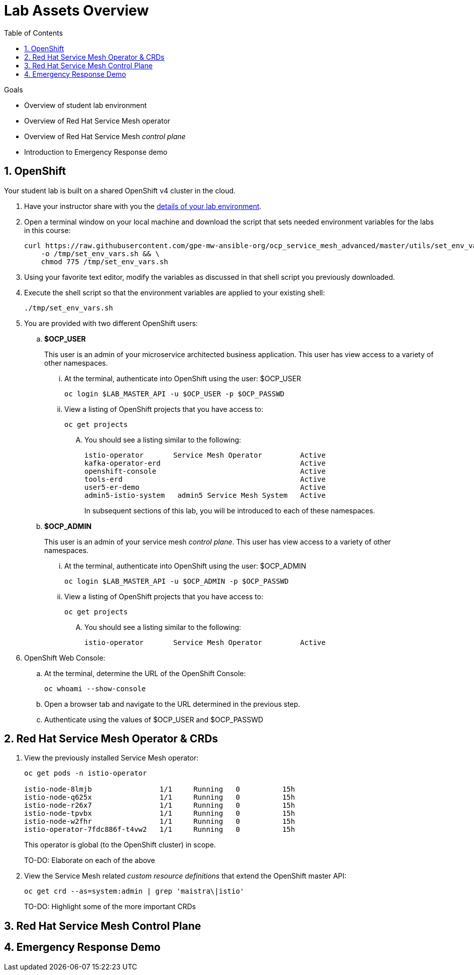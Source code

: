 :noaudio:
:scrollbar:
:toc2:
:linkattrs:
:data-uri:

= Lab Assets Overview

.Goals
* Overview of student lab environment
* Overview of Red Hat Service Mesh operator
* Overview of Red Hat Service Mesh _control plane_
* Introduction to Emergency Response demo

:numbered:

== OpenShift
Your student lab is built on a shared OpenShift v4 cluster in the cloud.

. Have your instructor share with you the link:https://docs.google.com/spreadsheets/d/1vazinjjbOSN-uDY8u_mmg-lXtrRlZtm1l5vJQucdKz8/edit#gid=959461386[details of your lab environment].
. Open a terminal window on your local machine and download the script that sets needed environment variables for the labs in this course:

+
-----
curl https://raw.githubusercontent.com/gpe-mw-ansible-org/ocp_service_mesh_advanced/master/utils/set_env_vars.sh \
    -o /tmp/set_env_vars.sh && \
    chmod 775 /tmp/set_env_vars.sh
-----

. Using your favorite text editor, modify the variables as discussed in that shell script you previously downloaded.
. Execute the shell script so that the environment variables are applied to your existing shell:
+
-----
./tmp/set_env_vars.sh
-----

. You are provided with two different OpenShift users:

.. *$OCP_USER*
+
This user is an admin of your microservice architected business application.
This user has view access to a variety of other namespaces.


... At the terminal, authenticate into OpenShift using the user: $OCP_USER
+
-----
oc login $LAB_MASTER_API -u $OCP_USER -p $OCP_PASSWD
-----

... View a listing of OpenShift projects that you have access to:
+
-----
oc get projects
-----

.... You should see a listing similar to the following:
+
-----

istio-operator       Service Mesh Operator         Active
kafka-operator-erd                                 Active
openshift-console                                  Active
tools-erd                                          Active
user5-er-demo                                      Active
admin5-istio-system   admin5 Service Mesh System   Active
-----
+
In subsequent sections of this lab, you will be introduced to each of these namespaces.

.. *$OCP_ADMIN*
+
This user is an admin of your service mesh _control plane_.
This user has view access to a variety of other namespaces.


... At the terminal, authenticate into OpenShift using the user: $OCP_ADMIN
+
-----
oc login $LAB_MASTER_API -u $OCP_ADMIN -p $OCP_PASSWD
-----

... View a listing of OpenShift projects that you have access to:
+
-----
oc get projects
-----

.... You should see a listing similar to the following:
+
-----

istio-operator       Service Mesh Operator         Active
-----

. OpenShift Web Console:
.. At the terminal, determine the URL of the OpenShift Console:
+
-----
oc whoami --show-console
-----

.. Open a browser tab and navigate to the URL determined in the previous step.
.. Authenticate using the values of $OCP_USER and $OCP_PASSWD

== Red Hat Service Mesh Operator & CRDs

. View the previously installed Service Mesh operator:
+
-----
oc get pods -n istio-operator

istio-node-8lmjb                1/1     Running   0          15h
istio-node-q625x                1/1     Running   0          15h
istio-node-r26x7                1/1     Running   0          15h
istio-node-tpvbx                1/1     Running   0          15h
istio-node-w2fhr                1/1     Running   0          15h
istio-operator-7fdc886f-t4vw2   1/1     Running   0          15h
-----
+
This operator is global (to the OpenShift cluster) in scope.
+
TO-DO:  Elaborate on each of the above

. View the Service Mesh related _custom resource definitions_ that extend the OpenShift master API:
+
-----
oc get crd --as=system:admin | grep 'maistra\|istio'
-----
+
TO-DO:  Highlight some of the more important CRDs

== Red Hat Service Mesh Control Plane

== Emergency Response Demo



ifdef::showscript[]
-----


-----
endif::showscript[]